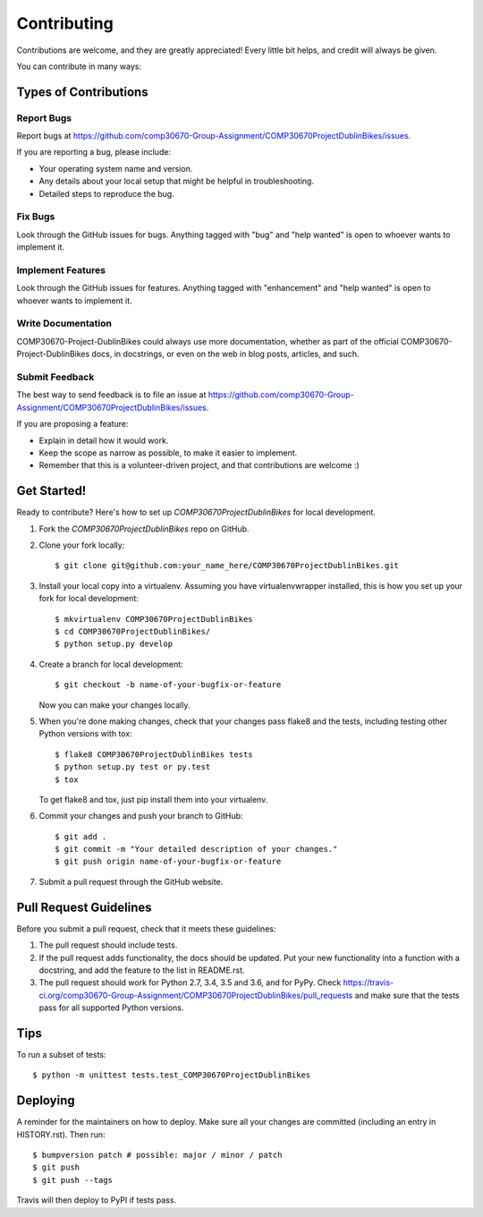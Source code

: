 .. highlight:: shell

============
Contributing
============

Contributions are welcome, and they are greatly appreciated! Every little bit
helps, and credit will always be given.

You can contribute in many ways:

Types of Contributions
----------------------

Report Bugs
~~~~~~~~~~~

Report bugs at https://github.com/comp30670-Group-Assignment/COMP30670ProjectDublinBikes/issues.

If you are reporting a bug, please include:

* Your operating system name and version.
* Any details about your local setup that might be helpful in troubleshooting.
* Detailed steps to reproduce the bug.

Fix Bugs
~~~~~~~~

Look through the GitHub issues for bugs. Anything tagged with "bug" and "help
wanted" is open to whoever wants to implement it.

Implement Features
~~~~~~~~~~~~~~~~~~

Look through the GitHub issues for features. Anything tagged with "enhancement"
and "help wanted" is open to whoever wants to implement it.

Write Documentation
~~~~~~~~~~~~~~~~~~~

COMP30670-Project-DublinBikes could always use more documentation, whether as part of the
official COMP30670-Project-DublinBikes docs, in docstrings, or even on the web in blog posts,
articles, and such.

Submit Feedback
~~~~~~~~~~~~~~~

The best way to send feedback is to file an issue at https://github.com/comp30670-Group-Assignment/COMP30670ProjectDublinBikes/issues.

If you are proposing a feature:

* Explain in detail how it would work.
* Keep the scope as narrow as possible, to make it easier to implement.
* Remember that this is a volunteer-driven project, and that contributions
  are welcome :)

Get Started!
------------

Ready to contribute? Here's how to set up `COMP30670ProjectDublinBikes` for local development.

1. Fork the `COMP30670ProjectDublinBikes` repo on GitHub.
2. Clone your fork locally::

    $ git clone git@github.com:your_name_here/COMP30670ProjectDublinBikes.git

3. Install your local copy into a virtualenv. Assuming you have virtualenvwrapper installed, this is how you set up your fork for local development::

    $ mkvirtualenv COMP30670ProjectDublinBikes
    $ cd COMP30670ProjectDublinBikes/
    $ python setup.py develop

4. Create a branch for local development::

    $ git checkout -b name-of-your-bugfix-or-feature

   Now you can make your changes locally.

5. When you're done making changes, check that your changes pass flake8 and the
   tests, including testing other Python versions with tox::

    $ flake8 COMP30670ProjectDublinBikes tests
    $ python setup.py test or py.test
    $ tox

   To get flake8 and tox, just pip install them into your virtualenv.

6. Commit your changes and push your branch to GitHub::

    $ git add .
    $ git commit -m "Your detailed description of your changes."
    $ git push origin name-of-your-bugfix-or-feature

7. Submit a pull request through the GitHub website.

Pull Request Guidelines
-----------------------

Before you submit a pull request, check that it meets these guidelines:

1. The pull request should include tests.
2. If the pull request adds functionality, the docs should be updated. Put
   your new functionality into a function with a docstring, and add the
   feature to the list in README.rst.
3. The pull request should work for Python 2.7, 3.4, 3.5 and 3.6, and for PyPy. Check
   https://travis-ci.org/comp30670-Group-Assignment/COMP30670ProjectDublinBikes/pull_requests
   and make sure that the tests pass for all supported Python versions.

Tips
----

To run a subset of tests::


    $ python -m unittest tests.test_COMP30670ProjectDublinBikes

Deploying
---------

A reminder for the maintainers on how to deploy.
Make sure all your changes are committed (including an entry in HISTORY.rst).
Then run::

$ bumpversion patch # possible: major / minor / patch
$ git push
$ git push --tags

Travis will then deploy to PyPI if tests pass.
